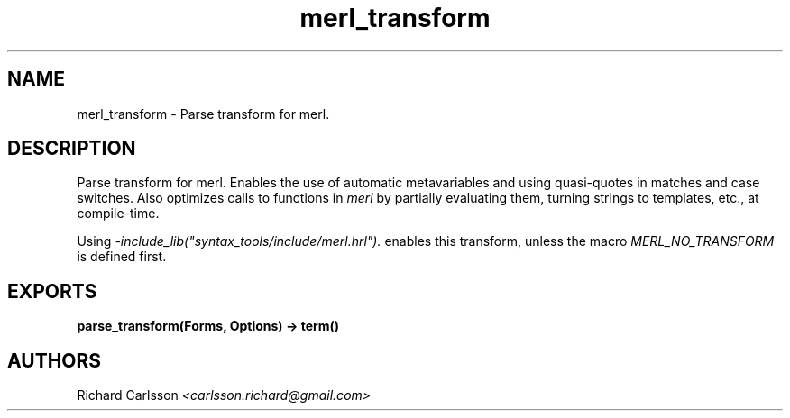 .TH merl_transform 3 "syntax_tools 1.7" "" "Erlang Module Definition"
.SH NAME
merl_transform \- Parse transform for merl.
.SH DESCRIPTION
.LP
Parse transform for merl\&. Enables the use of automatic metavariables and using quasi-quotes in matches and case switches\&. Also optimizes calls to functions in \fImerl\fR\& by partially evaluating them, turning strings to templates, etc\&., at compile-time\&.
.LP
Using \fI-include_lib("syntax_tools/include/merl\&.hrl")\&.\fR\& enables this transform, unless the macro \fIMERL_NO_TRANSFORM\fR\& is defined first\&.
.SH EXPORTS
.LP
.B
parse_transform(Forms, Options) -> term() 
.br
.RS
.RE
.SH AUTHORS
.LP
Richard Carlsson
.I
<carlsson\&.richard@gmail\&.com>